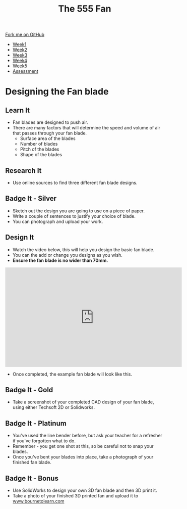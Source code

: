 #+STARTUP:indent
#+HTML_HEAD: <link rel="stylesheet" type="text/css" href="css/styles.css"/>
#+HTML_HEAD_EXTRA: <link href='http://fonts.googleapis.com/css?family=Ubuntu+Mono|Ubuntu' rel='stylesheet' type='text/css'>
#+HTML_HEAD_EXTRA: <script src="http://ajax.googleapis.com/ajax/libs/jquery/1.9.1/jquery.min.js" type="text/javascript"></script>
#+HTML_HEAD_EXTRA: <script src="js/navbar.js" type="text/javascript"></script>
#+OPTIONS: f:nil author:nil num:1 creator:nil timestamp:nil toc:nil html-style:nil tex:dvipng

#+TITLE: The 555 Fan
#+AUTHOR: Marc Scott added to by C Delport

#+BEGIN_HTML
  <div class="github-fork-ribbon-wrapper left">
    <div class="github-fork-ribbon">
      <a href="https://github.com/stcd11/8-SC-Fan">Fork me on GitHub</a>
    </div>
  </div>
<div id="stickyribbon">
    <ul>
      <li><a href="1_Lesson.html">Week1</a></li>
      <li><a href="2_Lesson.html">Week2</a></li>
      <li><a href="4_Lesson.html">Week3</a></li>
      <li><a href="5_Lesson.html">Week4</a></li>
      <li><a href="6_Lesson.html">Week5</a></li>
      <li><a href="assessment.html">Assessment</a></li>

    </ul>
  </div>
#+END_HTML
* COMMENT Use as a template
:PROPERTIES:
:HTML_CONTAINER_CLASS: activity
:END:
** Learn It
:PROPERTIES:
:HTML_CONTAINER_CLASS: learn
:END:

** Research It
:PROPERTIES:
:HTML_CONTAINER_CLASS: research
:END:

** Design It
:PROPERTIES:
:HTML_CONTAINER_CLASS: design
:END:

** Build It
:PROPERTIES:
:HTML_CONTAINER_CLASS: build
:END:

** Test It
:PROPERTIES:
:HTML_CONTAINER_CLASS: test
:END:

** Run It
:PROPERTIES:
:HTML_CONTAINER_CLASS: run
:END:

** Document It
:PROPERTIES:
:HTML_CONTAINER_CLASS: document
:END:

** Code It
:PROPERTIES:
:HTML_CONTAINER_CLASS: code
:END:

** Program It
:PROPERTIES:
:HTML_CONTAINER_CLASS: program
:END:

** Try It
:PROPERTIES:
:HTML_CONTAINER_CLASS: try
:END:

** Badge It
:PROPERTIES:
:HTML_CONTAINER_CLASS: badge
:END:

** Save It
:PROPERTIES:
:HTML_CONTAINER_CLASS: save
:END:

* Designing the Fan blade
:PROPERTIES:
:HTML_CONTAINER_CLASS: activity
:END:
** Learn It
:PROPERTIES:
:HTML_CONTAINER_CLASS: learn
:END:
- Fan blades are designed to push air.
- There are many factors that will determine the speed and volume of air that passes through your fan blade.
  - Surface area of the blades
  - Number of blades
  - Pitch of the blades
  - Shape of the blades
** Research It
:PROPERTIES:
:HTML_CONTAINER_CLASS: research
:END:
- Use online sources to find three different fan blade designs.
** Badge It - Silver
:PROPERTIES:
:HTML_CONTAINER_CLASS: badge
:END:
- Sketch out the design you are going to use on a piece of paper.
- Write a couple of sentences to justify your choice of blade.
- You can photograph and upload your work.
** Design It
:PROPERTIES:
:HTML_CONTAINER_CLASS: design
:END:
- Watch the video below, this will help you design the basic fan blade.
- You can the add or change you designs as you wish. 
- *Ensure the fan blade is no wider than 70mm.*
#+BEGIN_HTML
<iframe width="560" height="315" src="https://www.youtube.com/embed/Q5ZoqGLY_6s" frameborder="0" allowfullscreen></iframe>
#+END_HTML
- Once completed, the example fan blade will look like this.
[[./img/finished.png]]
** Badge It - Gold
:PROPERTIES:
:HTML_CONTAINER_CLASS: badge
:END:
- Take a screenshot of your completed CAD design of your fan blade, using either Techsoft 2D or Solidworks.
** Badge It - Platinum
:PROPERTIES:
:HTML_CONTAINER_CLASS: badge
:END:
- You've used the line bender before, but ask your teacher for a refresher if you've forgotten what to do.
- Remember - you get one shot at this, so be careful not to snap your blades.
- Once you've bent your blades into place, take a photograph of your finished fan blade.
** Badge It - Bonus
:PROPERTIES:
:HTML_CONTAINER_CLASS: badge
:END:
- Use SolidWorks to design your own 3D fan blade and then 3D print it.
- Take a photo of your finished 3D printed fan and upload it to [[https://bournetolearn.com/LoginForm.php][www.bournetolearn.com]]
